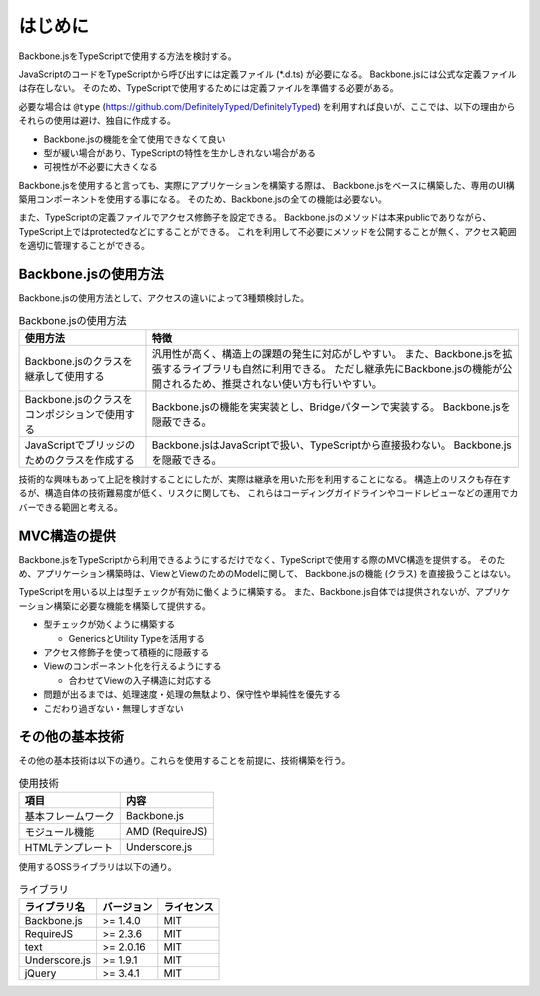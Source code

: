 ========
はじめに
========

Backbone.jsをTypeScriptで使用する方法を検討する。

JavaScriptのコードをTypeScriptから呼び出すには定義ファイル (\*.d.ts) が必要になる。
Backbone.jsには公式な定義ファイルは存在しない。
そのため、TypeScriptで使用するためには定義ファイルを準備する必要がある。

必要な場合は ``@type`` (https://github.com/DefinitelyTyped/DefinitelyTyped)
を利用すれば良いが、ここでは、以下の理由からそれらの使用は避け、独自に作成する。

- Backbone.jsの機能を全て使用できなくて良い
- 型が緩い場合があり、TypeScriptの特性を生かしきれない場合がある
- 可視性が不必要に大きくなる

Backbone.jsを使用すると言っても、実際にアプリケーションを構築する際は、
Backbone.jsをベースに構築した、専用のUI構築用コンポーネントを使用する事になる。
そのため、Backbone.jsの全ての機能は必要ない。

また、TypeScriptの定義ファイルでアクセス修飾子を設定できる。
Backbone.jsのメソッドは本来publicでありながら、TypeScript上ではprotectedなどにすることができる。
これを利用して不必要にメソッドを公開することが無く、アクセス範囲を適切に管理することができる。


---------------------
Backbone.jsの使用方法
---------------------

Backbone.jsの使用方法として、アクセスの違いによって3種類検討した。

.. list-table:: Backbone.jsの使用方法
   :header-rows: 1

   * - 使用方法
     - 特徴
   * - Backbone.jsのクラスを継承して使用する
     - 汎用性が高く、構造上の課題の発生に対応がしやすい。
       また、Backbone.jsを拡張するライブラリも自然に利用できる。
       ただし継承先にBackbone.jsの機能が公開されるため、推奨されない使い方も行いやすい。
   * - Backbone.jsのクラスをコンポジションで使用する
     - Backbone.jsの機能を実実装とし、Bridgeパターンで実装する。
       Backbone.jsを隠蔽できる。
   * - JavaScriptでブリッジのためのクラスを作成する
     - Backbone.jsはJavaScriptで扱い、TypeScriptから直接扱わない。
       Backbone.jsを隠蔽できる。

技術的な興味もあって上記を検討することにしたが、実際は継承を用いた形を利用することになる。
構造上のリスクも存在するが、構造自体の技術難易度が低く、リスクに関しても、
これらはコーディングガイドラインやコードレビューなどの運用でカバーできる範囲と考える。


-------------
MVC構造の提供
-------------

Backbone.jsをTypeScriptから利用できるようにするだけでなく、TypeScriptで使用する際のMVC構造を提供する。
そのため、アプリケーション構築時は、ViewとViewのためのModelに関して、
Backbone.jsの機能 (クラス) を直接扱うことはない。

TypeScriptを用いる以上は型チェックが有効に働くように構築する。
また、Backbone.js自体では提供されないが、アプリケーション構築に必要な機能を構築して提供する。

- 型チェックが効くように構築する

  - GenericsとUtility Typeを活用する

- アクセス修飾子を使って積極的に隠蔽する
- Viewのコンポーネント化を行えるようにする

  - 合わせてViewの入子構造に対応する

- 問題が出るまでは、処理速度・処理の無駄より、保守性や単純性を優先する
- こだわり過ぎない・無理しすぎない


----------------
その他の基本技術
----------------

その他の基本技術は以下の通り。これらを使用することを前提に、技術構築を行う。

.. list-table:: 使用技術
   :header-rows: 1

   * - 項目
     - 内容
   * - 基本フレームワーク
     - Backbone.js
   * - モジュール機能
     - AMD (RequireJS)
   * - HTMLテンプレート
     - Underscore.js

使用するOSSライブラリは以下の通り。

.. list-table:: ライブラリ
   :header-rows: 1

   * - ライブラリ名
     - バージョン
     - ライセンス
   * - Backbone.js
     - >= 1.4.0
     - MIT
   * - RequireJS
     - >= 2.3.6
     - MIT
   * - text
     - >= 2.0.16
     - MIT
   * - Underscore.js
     - >= 1.9.1
     - MIT
   * - jQuery
     - >= 3.4.1
     - MIT
